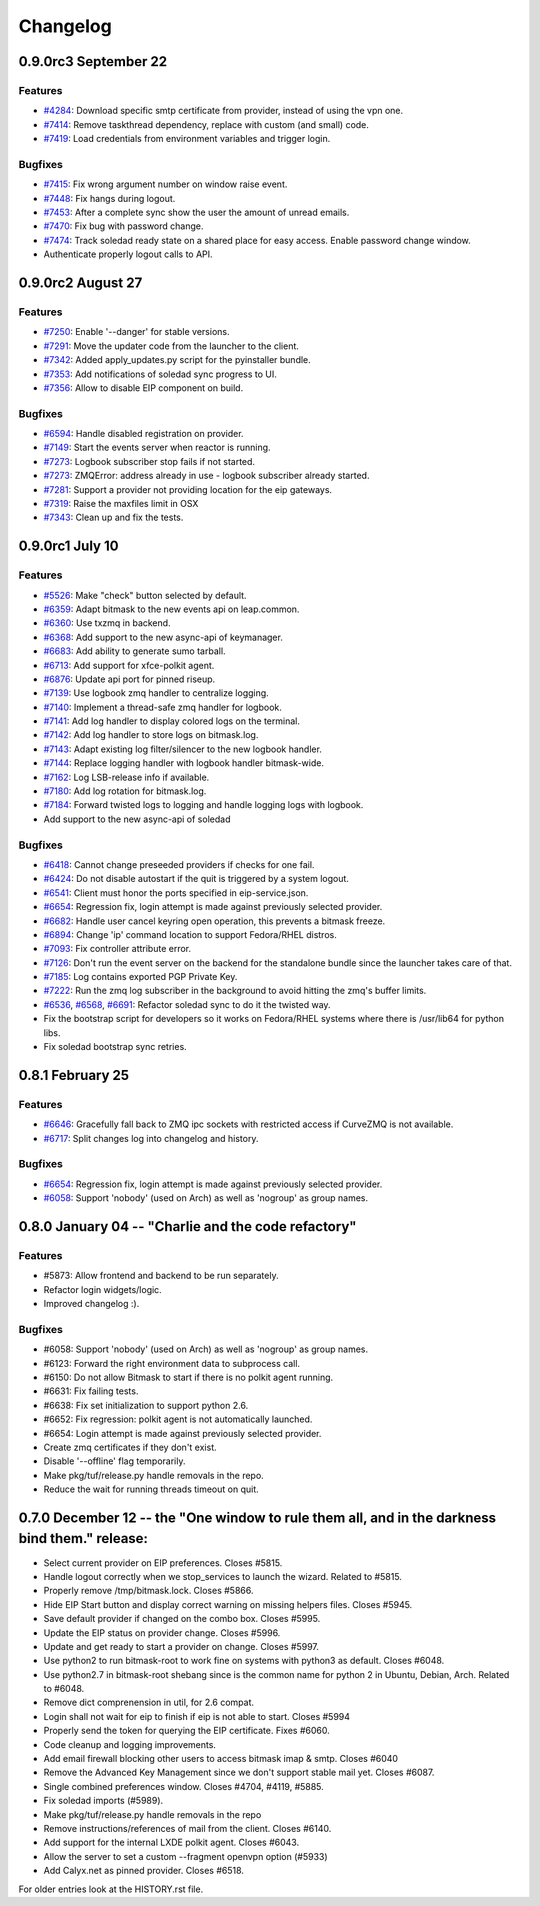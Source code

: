 .. :changelog::

Changelog
---------

0.9.0rc3 September 22
+++++++++++++++++++++

Features
~~~~~~~~
- `#4284 <https://leap.se/code/issues/4284>`_: Download specific smtp certificate from provider, instead of using the vpn one.
- `#7414 <https://leap.se/code/issues/7414>`_: Remove taskthread dependency, replace with custom (and small) code.
- `#7419 <https://leap.se/code/issues/7419>`_: Load credentials from environment variables and trigger login.


Bugfixes
~~~~~~~~
- `#7415 <https://leap.se/code/issues/7415>`_: Fix wrong argument number on window raise event.
- `#7448 <https://leap.se/code/issues/7448>`_: Fix hangs during logout.
- `#7453 <https://leap.se/code/issues/7453>`_: After a complete sync show the user the amount of unread emails.
- `#7470 <https://leap.se/code/issues/7470>`_: Fix bug with password change.
- `#7474 <https://leap.se/code/issues/7474>`_: Track soledad ready state on a shared place for easy access. Enable password change window.
- Authenticate properly logout calls to API.


0.9.0rc2 August 27
++++++++++++++++++

Features
~~~~~~~~
- `#7250 <https://leap.se/code/issues/7250>`_: Enable '--danger' for stable versions.
- `#7291 <https://leap.se/code/issues/7291>`_: Move the updater code from the launcher to the client.
- `#7342 <https://leap.se/code/issues/7342>`_: Added apply_updates.py script for the pyinstaller bundle.
- `#7353 <https://leap.se/code/issues/7353>`_: Add notifications of soledad sync progress to UI.
- `#7356 <https://leap.se/code/issues/7356>`_: Allow to disable EIP component on build.

Bugfixes
~~~~~~~~
- `#6594 <https://leap.se/code/issues/6594>`_: Handle disabled registration on provider.
- `#7149 <https://leap.se/code/issues/7149>`_: Start the events server when reactor is running.
- `#7273 <https://leap.se/code/issues/7273>`_: Logbook subscriber stop fails if not started.
- `#7273 <https://leap.se/code/issues/7273>`_: ZMQError: address already in use - logbook subscriber already started.
- `#7281 <https://leap.se/code/issues/7281>`_: Support a provider not providing location for the eip gateways.
- `#7319 <https://leap.se/code/issues/7319>`_: Raise the maxfiles limit in OSX
- `#7343 <https://leap.se/code/issues/7343>`_: Clean up and fix the tests.



0.9.0rc1 July 10
++++++++++++++++

Features
~~~~~~~~
- `#5526 <https://leap.se/code/issues/5526>`_: Make "check" button selected by default.
- `#6359 <https://leap.se/code/issues/6359>`_: Adapt bitmask to the new events api on leap.common.
- `#6360 <https://leap.se/code/issues/6360>`_: Use txzmq in backend.
- `#6368 <https://leap.se/code/issues/6368>`_: Add support to the new async-api of keymanager.
- `#6683 <https://leap.se/code/issues/6683>`_: Add ability to generate sumo tarball.
- `#6713 <https://leap.se/code/issues/6713>`_: Add support for xfce-polkit agent.
- `#6876 <https://leap.se/code/issues/6876>`_: Update api port for pinned riseup.
- `#7139 <https://leap.se/code/issues/7139>`_: Use logbook zmq handler to centralize logging.
- `#7140 <https://leap.se/code/issues/7140>`_: Implement a thread-safe zmq handler for logbook.
- `#7141 <https://leap.se/code/issues/7141>`_: Add log handler to display colored logs on the terminal.
- `#7142 <https://leap.se/code/issues/7142>`_: Add log handler to store logs on bitmask.log.
- `#7143 <https://leap.se/code/issues/7143>`_: Adapt existing log filter/silencer to the new logbook handler.
- `#7144 <https://leap.se/code/issues/7144>`_: Replace logging handler with logbook handler bitmask-wide.
- `#7162 <https://leap.se/code/issues/7162>`_: Log LSB-release info if available.
- `#7180 <https://leap.se/code/issues/7180>`_: Add log rotation for bitmask.log.
- `#7184 <https://leap.se/code/issues/7184>`_: Forward twisted logs to logging and handle logging logs with logbook.
- Add support to the new async-api of soledad

Bugfixes
~~~~~~~~
- `#6418 <https://leap.se/code/issues/6418>`_: Cannot change preseeded providers if checks for one fail.
- `#6424 <https://leap.se/code/issues/6424>`_: Do not disable autostart if the quit is triggered by a system logout.
- `#6541 <https://leap.se/code/issues/6541>`_: Client must honor the ports specified in eip-service.json.
- `#6654 <https://leap.se/code/issues/6654>`_: Regression fix, login attempt is made against previously selected provider.
- `#6682 <https://leap.se/code/issues/6682>`_: Handle user cancel keyring open operation, this prevents a bitmask freeze.
- `#6894 <https://leap.se/code/issues/6894>`_: Change 'ip' command location to support Fedora/RHEL distros.
- `#7093 <https://leap.se/code/issues/7093>`_: Fix controller attribute error.
- `#7126 <https://leap.se/code/issues/7126>`_: Don't run the event server on the backend for the standalone bundle since the launcher takes care of that.
- `#7185 <https://leap.se/code/issues/7185>`_: Log contains exported PGP Private Key.
- `#7222 <https://leap.se/code/issues/7222>`_: Run the zmq log subscriber in the background to avoid hitting the zmq's buffer limits.
- `#6536 <https://leap.se/code/issues/6536>`_, `#6568 <https://leap.se/code/issues/6568>`_, `#6691 <https://leap.se/code/issues/6691>`_: Refactor soledad sync to do it the twisted way.
- Fix the bootstrap script for developers so it works on Fedora/RHEL systems where there is /usr/lib64 for python libs.
- Fix soledad bootstrap sync retries.


0.8.1 February 25
+++++++++++++++++

Features
~~~~~~~~
- `#6646 <https://leap.se/code/issues/6658>`_: Gracefully fall back to ZMQ ipc sockets with restricted access if CurveZMQ is not available.
- `#6717 <https://leap.se/code/issues/6717>`_: Split changes log into changelog and history.

Bugfixes
~~~~~~~~
- `#6654 <https://leap.se/code/issues/6654>`_: Regression fix, login attempt is made against previously selected provider.
- `#6058 <https://leap.se/code/issues/6058>`_: Support 'nobody' (used on Arch) as well as 'nogroup' as group names.


0.8.0 January 04 -- "Charlie and the code refactory"
++++++++++++++++++++++++++++++++++++++++++++++++++++

Features
~~~~~~~~
- #5873: Allow frontend and backend to be run separately.
- Refactor login widgets/logic.
- Improved changelog :).

Bugfixes
~~~~~~~~
- #6058: Support 'nobody' (used on Arch) as well as 'nogroup' as group names.
- #6123: Forward the right environment data to subprocess call.
- #6150: Do not allow Bitmask to start if there is no polkit agent running.
- #6631: Fix failing tests.
- #6638: Fix set initialization to support python 2.6.
- #6652: Fix regression: polkit agent is not automatically launched.
- #6654: Login attempt is made against previously selected provider.
- Create zmq certificates if they don't exist.
- Disable '--offline' flag temporarily.
- Make pkg/tuf/release.py handle removals in the repo.
- Reduce the wait for running threads timeout on quit.


0.7.0 December 12 -- the "One window to rule them all, and in the darkness bind them." release:
+++++++++++++++++++++++++++++++++++++++++++++++++++++++++++++++++++++++++++++++++++++++++++++++

- Select current provider on EIP preferences. Closes #5815.
- Handle logout correctly when we stop_services to launch the
  wizard. Related to #5815.
- Properly remove /tmp/bitmask.lock. Closes #5866.
- Hide EIP Start button and display correct warning on missing helpers
  files. Closes #5945.
- Save default provider if changed on the combo box. Closes #5995.
- Update the EIP status on provider change. Closes #5996.
- Update and get ready to start a provider on change. Closes #5997.
- Use python2 to run bitmask-root to work fine on systems with python3
  as default. Closes #6048.
- Use python2.7 in bitmask-root shebang since is the common name for
  python 2 in Ubuntu, Debian, Arch. Related to #6048.
- Remove dict comprenension in util, for 2.6 compat.
- Login shall not wait for eip to finish if eip is not able to
  start. Closes #5994
- Properly send the token for querying the EIP certificate. Fixes
  #6060.
- Code cleanup and logging improvements.
- Add email firewall blocking other users to access bitmask imap &
  smtp. Closes #6040
- Remove the Advanced Key Management since we don't support stable
  mail yet. Closes #6087.
- Single combined preferences window. Closes #4704, #4119, #5885.
- Fix soledad imports (#5989).
- Make pkg/tuf/release.py handle removals in the repo
- Remove instructions/references of mail from the client. Closes #6140.
- Add support for the internal LXDE polkit agent. Closes #6043.
- Allow the server to set a custom --fragment openvpn option (#5933)
- Add Calyx.net as pinned provider. Closes #6518.


For older entries look at the HISTORY.rst file.
